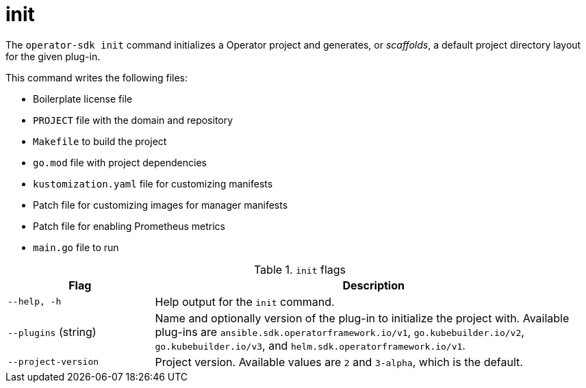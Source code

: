 // Module included in the following assemblies:
//
// * cli_reference/osdk/cli-osdk-ref.adoc
// * operators/operator_sdk/osdk-cli-ref.adoc

[id="osdk-cli-ref-init_{context}"]
= init

[role="_abstract"]
The `operator-sdk init` command initializes a Operator project and generates, or _scaffolds_, a default project directory layout for the given plug-in.

This command writes the following files:

* Boilerplate license file
* `PROJECT` file with the domain and repository
* `Makefile` to build the project
* `go.mod` file with project dependencies
* `kustomization.yaml` file for customizing manifests
* Patch file for customizing images for manager manifests
* Patch file for enabling Prometheus metrics
* `main.go` file to run

.`init` flags
[options="header",cols="1,3"]
|===
|Flag |Description

|`--help, -h`
|Help output for the `init` command.

|`--plugins` (string)
|Name and optionally version of the plug-in to initialize the project with. Available plug-ins are `ansible.sdk.operatorframework.io/v1`, `go.kubebuilder.io/v2`, `go.kubebuilder.io/v3`, and `helm.sdk.operatorframework.io/v1`.

|`--project-version`
|Project version. Available values are `2` and `3-alpha`, which is the default.
|===

